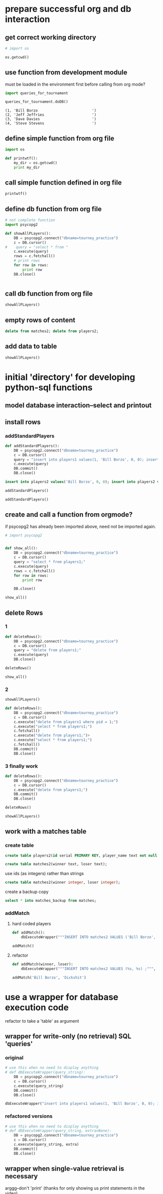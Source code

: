 * prepare successful org and db interaction 
** get correct working directory
#+BEGIN_SRC python :session *Python* :results output
# import os

os.getcwd()
#+END_SRC

#+RESULTS:
: 
: >>> ... >>> '/Users/a/Documents/working-directory/udacity-courses/fullstack/project2'

** use function from development module
must be loaded in the environment first before calling from org mode?

#+BEGIN_SRC python :session *Python* :results output
import queries_for_tournament
#+END_SRC

#+BEGIN_SRC python :session *Python* :results output
queries_for_tournament.doDB()
#+END_SRC


#+RESULTS:
: (1, 'Bill Borzo                         ')
: (2, 'Jeff Jeffries                      ')
: (3, 'Dave Davies                        ')
: (4, 'Steve Stevens                      ')

#+RESULTS:
: (1, 'Bill Borzo                         ')
: (2, 'Jeff Jeffries                      ')
: (3, 'Dave Davies                        ')
: (4, 'Steve Stevens                      ')

** define simple function from org file
#+BEGIN_SRC python :session *Python* :results output
import os

def printwtf():
    my_dir = os.getcwd()
    print my_dir

#+END_SRC

#+RESULTS:
** call simple function defined in org file
#+BEGIN_SRC python :session *Python* :results output
printwtf()
#+END_SRC

#+RESULTS:
: /Users/a/Documents/working-directory/udacity-courses/fullstack/project2

** define db function from org file
#+BEGIN_SRC python :session *Python* :results output
# not complete function
import psycopg2

def showAllPLayers():
    DB = psycopg2.connect("dbname=tourney_practice")
    c = DB.cursor()
#    query = "select * from "
    c.execute(query)
    rows = c.fetchall()
    # print rows
    for row in rows:
        print row
    DB.close()


#+END_SRC

#+RESULTS:

** call db function from org file
#+BEGIN_SRC python :session *Python* :results output
showAllPLayers()
#+END_SRC

#+RESULTS:
: (1, 'Bill Borzo                         ', 0, 0)
: (2, 'Jeff Jeffries                      ', 0, 0)
: (3, 'Dave Davies                        ', 0, 0)
: (4, 'Steve Stevens                      ', 0, 0)

** empty rows of content
#+BEGIN_SRC sql
delete from matches2; delete from players2;
#+END_SRC

** add data to table
#+BEGIN_SRC python :session *Python* :results output
showAllPLayers()
#+END_SRC

#+RESULTS:
: (1, 'Bill Borzo                         ', 0, 0)
: (2, 'Jeff Jeffries                      ', 0, 0)
: (3, 'Dave Davies                        ', 0, 0)
: (4, 'Steve Stevens                      ', 0, 0)

* initial 'directory' for developing python-sql functions
** model database interaction--select and printout
** install rows
*** addStandardPlayers
#+BEGIN_SRC python :session *Python* :results output
def addStandardPlayers():
    DB = psycopg2.connect("dbname=tourney_practice")
    c = DB.cursor()
    query = "insert into players1 values(1, 'Bill Borzo', 0, 0); insert into players1 values(2, 'Jeff Jeffries', 0, 0); insert into players1 values(3, 'Dave Davies', 0, 0); insert into players1 values(4, 'Steve Stevens', 0, 0);"
    c.execute(query)
    DB.commit()
    DB.close()

#+END_SRC

#+RESULTS:

#+BEGIN_SRC sql
insert into players2 values('Bill Borzo', 0, 0); insert into players2 values('Jeff Jeffries', 0, 0); insert into players2 values('Dave Davies', 0, 0); insert into players2 values('Steve Stevens', 0, 0);
#+END_SRC
#+BEGIN_SRC python :session *Python* :results output
addStandardPlayers()
#+END_SRC

#+RESULTS:
#+BEGIN_SRC python :session *Python* :results output
def addStandardPlayers():
    DB = psycopg2.connect("dbname=tourney_practice")
    c = DB.cursor()
    query = "insert into players1 values(1, 'Bill Borzo', 0, 0); insert into players1 values(2, 'Jeff Jeffries', 0, 0); insert into players1 values(3, 'Dave Davies', 0, 0); insert into players1 values(4, 'Steve Stevens', 0, 0);"
    c.execute(query)
    DB.close()

#+END_SRC

#+RESULTS:

#+BEGIN_SRC python :session *Python* :results output
addStandardPlayers()
#+END_SRC

#+RESULTS:
: Traceback (most recent call last):
:   File "<stdin>", line 1, in <module>
:   File "<stdin>", line 5, in addStandardPlayers
: psycopg2.IntegrityError: duplicate key value violates unique constraint "players1_pkey"
: DETAIL:  Key (pid)=(1) already exists.

** create and call a function from orgmode?
if psycopg2 has already been imported above, need not be imported again.
#+BEGIN_SRC python :session *Python* :results output
# import psycopg2


def show_all():
    DB = psycopg2.connect("dbname=tourney_practice")
    c = DB.cursor()
    query = "select * from players1;"
    c.execute(query)
    rows = c.fetchall()
    for row in rows:
        print row
	
    DB.close()

#+END_SRC

#+RESULTS:

#+BEGIN_SRC python :session *Python* :results output
show_all()
#+END_SRC

#+RESULTS:
: (1, 'Bill Borzo                         ', 0, 0)
: (2, 'Jeff Jeffries                      ', 0, 0)
: (3, 'Dave Davies                        ', 0, 0)
: (4, 'Steve Stevens                      ', 0, 0)

** delete Rows
*** 1
#+BEGIN_SRC python :session *Python* :results output
def deleteRows():
    DB = psycopg2.connect("dbname=tourney_practice")
    c = DB.cursor()
    query = "delete from players1;"
    c.execute(query)
    DB.close()

#+END_SRC

#+RESULTS:

#+BEGIN_SRC python :session *Python* :results output
deleteRows()
#+END_SRC

#+RESULTS:

#+BEGIN_SRC python :session *Python* :results output
show_all()
#+END_SRC

#+RESULTS:
: (1, 'Bill Borzo                         ', 0, 0)
: (2, 'Jeff Jeffries                      ', 0, 0)
: (3, 'Dave Davies                        ', 0, 0)
: (4, 'Steve Stevens                      ', 0, 0)

*** 2
#+BEGIN_SRC python :session *Python* :results output
showAllPLayers()
#+END_SRC

#+RESULTS:
: (1, 'Bill Borzo                         ', 0, 0)
: (2, 'Jeff Jeffries                      ', 0, 0)
: (3, 'Dave Davies                        ', 0, 0)
: (4, 'Steve Stevens                      ', 0, 0)

#+BEGIN_SRC python :session *Python* :results output
def deleteRows():
    DB = psycopg2.connect("dbname=tourney_practice")
    c = DB.cursor()
    c.execute("delete from players1 where pid = 1;")
    c.execute("select * from players1;")
    c.fetchall()
    c.execute("delete from players1;")>
    c.execute("select * from players1;")
    c.fetchall()
    DB.commit()
    DB.close()

#+END_SRC

#+RESULTS:




#+RESULTS:

*** 3 finally work
#+BEGIN_SRC python :session *Python* :results output
def deleteRows():
    DB = psycopg2.connect("dbname=tourney_practice")
    c = DB.cursor()
    c.execute("delete from players1;")
    DB.commit()
    DB.close()
#+END_SRC

#+RESULTS:

#+BEGIN_SRC python :session *Python* :results output
deleteRows()
#+END_SRC

#+RESULTS:

#+BEGIN_SRC python :session *Python* :results output
showAllPLayers()
#+END_SRC

#+RESULTS:

** work with a matches table

*** create table
#+BEGIN_SRC sql
create table players2(id serial PRIMARY KEY, player_name text not null, wins integer, matches integer);
#+END_SRC

#+BEGIN_SRC sql
create table matches2(winner text, loser text);
#+END_SRC
use ids (as integers) rather than strings
#+BEGIN_SRC sql
create table matches2(winner integer, loser integer);
#+END_SRC
create a backup copy
#+BEGIN_SRC sql
select * into matches_backup from matches;
#+END_SRC

#+END_SRC

*** addMatch

**** hard coded players
#+BEGIN_SRC python :session *Python* :results output
def addMatch():
    dbExecuteWrapper("""INSERT INTO matches2 VALUES ('Bill Borzo', 'Mike Michaels') ;""")
#+END_SRC

#+RESULTS:


#+BEGIN_SRC python :session *Python* :results output
addMatch()
#+END_SRC

#+RESULTS:

**** refactor
#+BEGIN_SRC python :session *Python* :results output
def addMatch(winner, loser):
    dbExecuteWrapper("""INSERT INTO matches2 VALUES (%s, %s) ;""", (winner, loser))
#+END_SRC

#+RESULTS:

#+BEGIN_SRC python :session *Python* :results output
addMatch('Bill Borzo', 'Dickshit')
#+END_SRC

#+RESULTS:

* use a wrapper for database execution code
refactor to take a 'table' as argument
** wrapper for write-only (no retrieval) SQL 'queries'
*** original
#+BEGIN_SRC python :session *Python* :results output
# use this when no need to display anything
# def dbExecuteWrapper(query_string):
    DB = psycopg2.connect("dbname=tourney_practice")
    c = DB.cursor()
    c.execute(query_string)
    DB.commit()
    DB.close()
#+END_SRC

#+RESULTS:

#+BEGIN_SRC python :session *Python* :results output
dbExecuteWrapper("insert into players1 values(1, 'Bill Borzo', 0, 0); insert into players1 values(2, 'Jeff Jeffries', 0, 0); insert into players1 values(3, 'Dave Davies', 0, 0); insert into players1 values(4, 'Steve Stevens', 0, 0);")

#+END_SRC

#+RESULTS:
*** refactored versions
#+BEGIN_SRC python :session *Python* :results output
# use this when no need to display anything
# def dbExecuteWrapper(query_string, extra=None):
    DB = psycopg2.connect("dbname=tourney_practice")
    c = DB.cursor()
    c.execute(query_string, extra)
    DB.commit()
    DB.close()
#+END_SRC

#+RESULTS:

** wrapper when single-value retrieval is necessary
arggg--don't 'print' (thanks for only showing us print statements in
the video)
#+BEGIN_SRC python :session *Python* :results output
# use this when no need to display anything
# def dbExecuteRetrievalWrapper(query_string):
    DB = psycopg2.connect("dbname=tourney_practice")
    c = DB.cursor()
    c.execute(query_string)
    row = c.fetchone()
    print row
    DB.close()
#+END_SRC

#+RESULTS:

#+BEGIN_SRC python :session *Python* :results output
dbExecuteRetrievalWrapper("select count(*) from players1;")
#+END_SRC


#+RESULTS:
: (4L,)

#+BEGIN_SRC python :session *Python* :results output
# use this when no need to display anything
def dbExecuteRetrievalWrapper(query_string):
    DB = psycopg2.connect("dbname=tourney_practice")
    c = DB.cursor()
    c.execute(query_string)
    row = c.fetchone()
    row_item = list(row)
    return int(row_item[0])
    DB.close()
#+END_SRC

#+RESULTS:

#+BEGIN_SRC python :session *Python* :results output
dbExecuteRetrievalWrapper("select count(*) from players1;")
#+END_SRC

#+RESULTS:
: 4

** wrapper when multi-entry retrieval is necessary

#+BEGIN_SRC python :session *Python* :results output
# use this when no need to display anything
def dbExecuteRetrievalWrapper_allrows(query_string):
    DB = psycopg2.connect("dbname=tourney_practice")
    c = DB.cursor()
    c.execute(query_string)
    rows = c.fetchall()
    for row in rows:
        print row
    DB.close()
#+END_SRC

#+RESULTS:

#+BEGIN_SRC python :session *Python* :results output
dbExecuteRetrievalWrapper_allrows("select * from players1;")
#+END_SRC

#+RESULTS:
: (1, 'Bill Borzo                         ', 0, 0)
: (2, 'Jeff Jeffries                      ', 0, 0)
: (3, 'Dave Davies                        ', 0, 0)
: (4, 'Steve Stevens                      ', 0, 0)

* for staging
** wrappers
*** wrapper for write-only (no retrieval) SQL 'queries'
#+BEGIN_SRC python :session *Python* :results output
# use this when no need to display anything
# def dbExecuteWrapper(query_string):
    DB = psycopg2.connect("dbname=tourney_practice")
    c = DB.cursor()
    c.execute(query_string)
    DB.commit()
    DB.close()
#+END_SRC

#+RESULTS:

#+BEGIN_SRC python :session *Python* :results output
dbExecuteWrapper("insert into players1 values(1, 'Bill Borzo', 0, 0); insert into players1 values(2, 'Jeff Jeffries', 0, 0); insert into players1 values(3, 'Dave Davies', 0, 0); insert into players1 values(4, 'Steve Stevens', 0, 0);")

#+END_SRC

#+RESULTS:
*** wrapper when single-value retrieval is necessary
#+BEGIN_SRC python :session *Python* :results output
# use this when no need to display anything
def dbExecuteRetrievalWrapper(query_string):
    DB = psycopg2.connect("dbname=tourney_practice")
    c = DB.cursor()
    c.execute(query_string)
    row = c.fetchone()
    print row
    DB.close()
#+END_SRC

#+RESULTS:

#+BEGIN_SRC python :session *Python* :results output
dbExecuteRetrievalWrapper("select count(*) from players1;")
#+END_SRC


#+RESULTS:
: (4L,)

*** wrapper when multi-entry retrieval is necessary

#+BEGIN_SRC python :session *Python* :results output
# use this when no need to display anything
def dbExecuteRetrievalWrapper_allrows(query_string):
    DB = psycopg2.connect("dbname=tourney_practice")
    c = DB.cursor()
    c.execute(query_string)
    rows = c.fetchall()
    for row in rows:
        print row
    DB.close()
#+END_SRC

#+RESULTS:

#+BEGIN_SRC python :session *Python* :results output
dbExecuteRetrievalWrapper_allrows("select * from players1;")
#+END_SRC

#+RESULTS:
: (1, 'Bill Borzo                         ', 0, 0)
: (2, 'Jeff Jeffries                      ', 0, 0)
: (3, 'Dave Davies                        ', 0, 0)
: (4, 'Steve Stevens                      ', 0, 0)

*** refactored versions
#+BEGIN_SRC python :session *Python* :results output
# use this when no need to display anything
def dbExecuteWrapper(query_string, extra=None):
    DB = psycopg2.connect("dbname=tourney_practice")
    c = DB.cursor()
    c.execute(query_string, extra)
    DB.commit()
    DB.close()
#+END_SRC

#+RESULTS:

#+BEGIN_SRC python :session *Python* :results output
# use this when no need to display anything
# def dbExecuteRetrievalWrapper(query_string):
    DB = psycopg2.connect("dbname=tourney_practice")
    c = DB.cursor()
    c.execute(query_string)
    row = c.fetchone()

    DB.close()
#+END_SRC
** showAllPLayers--"select * from players1;"

*** hardcoding
#+BEGIN_SRC python :session *Python* :results output

def showAllPLayers():
    DB = psycopg2.connect("dbname=tourney_practice")
    c = DB.cursor()
    query = "select * from players2;"
    c.execute(query)
    rows = c.fetchall()
    # print rows
    for row in rows:
        print row
    DB.close()


#+END_SRC

#+RESULTS:

#+BEGIN_SRC python :session *Python* :results output
showAllPLayers()
#+END_SRC

#+RESULTS:

*** refactor to use optional parameter
#+BEGIN_SRC python :session *Python* :results output

def showAllPLayers(table=players2):
    DB = psycopg2.connect("dbname=tourney_practice")
    c = DB.cursor()
    query = "select * from players1;"
    c.execute(query)
    rows = c.fetchall()
    # print rows
    for row in rows:
        print row
    DB.close()


#+END_SRC

** deleteRows--"delete from players1;"
#+BEGIN_SRC python :session *Python* :results output
def deleteRows():
    DB = psycopg2.connect("dbname=tourney_practice")
    c = DB.cursor()
    c.execute("delete from players1;")
    DB.commit()
    DB.close()
#+END_SRC

#+RESULTS:

#+BEGIN_SRC python :session *Python* :results output
deleteRows()
#+END_SRC

#+RESULTS:

#+BEGIN_SRC python :session *Python* :results output
showAllPLayers()
#+END_SRC

#+RESULTS:
** countPlayers--"select count(*) from players1;"
*** better
writing a function like this without an explicit return value
(previously was relying on 'print'-ing out results) was producing
an error message that didn't make much sense to me (something about
tuple and int?)


#+BEGIN_SRC python :session *Python* :results output
def countPlayers():
    count = dbExecuteRetrievalWrapper("select count(*) from players1;")
    return count
#+END_SRC

#+RESULTS:
*** without using wrapper--returns integer!
#+BEGIN_SRC python :session *Python* :results output
def countPlayers():
    DB = psycopg2.connect("dbname=tourney_practice")
    c = DB.cursor()
    c.execute("select count(*) from players1;")
    row = c.fetchone()
    row_item = list(row)
    return int(row_item[0])
    DB.close()
#+END_SRC

#+RESULTS:



#+RESULTS:
: 4

** registerPlayer(name)
*** try to understand this string substitution shit
#+BEGIN_SRC python :session *Python* :results output
def addPlayersDavidDavids():
    DB = psycopg2.connect("dbname=tourney_practice")
    c = DB.cursor()
    c.execute("INSERT INTO players2 (player_name) VALUES (%s)" % "'David Davids'")
    DB.commit()
    DB.close()
#+END_SRC

#+RESULTS:

#+BEGIN_SRC python :session *Python* :results output
addPlayersDavidDavids()
#+END_SRC

#+RESULTS:



#+BEGIN_SRC python :session *Python* :results output
def addPlayers(name):
    # nim = str(name)
    DB = psycopg2.connect("dbname=tourney_practice")
    c = DB.cursor()
    c.execute("INSERT INTO players2 (player_name) VALUES (%s)" 
    DB.commit()
    DB.close()
#+END_SRC

#+RESULTS:

#+BEGIN_SRC python :session *Python* :results output
addPlayers('DickShit')
#+END_SRC

#+RESULTS:
: Traceback (most recent call last):
:   File "<stdin>", line 1, in <module>
:   File "<stdin>", line 5, in addPlayers
: psycopg2.ProgrammingError: column "name" does not exist
: LINE 1: INSERT INTO players2 (player_name) VALUES (name)
:                                                    ^





#+BEGIN_SRC python :session *Python* :results output
addPlayers("player_name")
#+END_SRC

#+RESULTS:
: Traceback (most recent call last):
:   File "<stdin>", line 1, in <module>
:   File "<stdin>", line 5, in addPlayers
: psycopg2.ProgrammingError: column "player_name" does not exist
: LINE 1: INSERT INTO players1 (player_name) VALUES (player_name)
:                                                    ^
: HINT:  There is a column named "player_name" in table "players1", but it cannot be referenced from this part of the query.

#+BEGIN_SRC python :session *Python* :results output
def addPlayersName():
    DB = psycopg2.connect("dbname=tourney_practice")
    c = DB.cursor()
    c.execute("INSERT INTO players1 (player_name) VALUES (%s)" % (,))
    DB.commit()
    DB.close()
#+END_SRC
*** preferred PSQL parameter passing
#+BEGIN_SRC python :session *Python* :results output
cur.execute(
    """INSERT INTO some_table (an_int, a_date, a_string)
        VALUES (%s, %s, %s);""",
     (10, datetime.date(2005, 11, 18), "O'Reilly"))
#+END_SRC

#+BEGIN_SRC python :session *Python* :results output
c.execute("""INSERT INTO players2 (player_name, wins, matches) VALUES (%s, %s, %s);""", ("Will Williams", 0, 0))
#+END_SRC



#+RESULTS:
#+BEGIN_SRC python :session *Python* :results output
addWillName()
#+END_SRC

#+RESULTS:
*** final
#+BEGIN_SRC python :session *Python* :results output
#def registerPlayer(name):
    DB = psycopg2.connect("dbname=tourney_practice")
    c = DB.cursor()
    c.execute("""INSERT INTO players2 (player_name, wins, matches) VALUES (%s, %s, %s);""", (name, 0, 0))
    DB.commit()
    DB.close()
#+END_SRC

#+RESULTS:

#+BEGIN_SRC python :session *Python* :results output
addPlayerName("Steve Stevens")
#+END_SRC

#+BEGIN_SRC python :session *Python* :results output
registerPlayer("Steven Stevens")
#+END_SRC
#+RESULTS:

#+BEGIN_SRC python :session *Python* :results output
dbExecuteWrapper("insert into players1 values(1, 'Bill Borzo', 0, 0); insert into players1 values(2, 'Jeff Jeffries', 0, 0); insert into players1 values(3, 'Dave Davies', 0, 0); insert into players1 values(4, 'Steve Stevens', 0, 0);")

#+END_SRC
#+RESULTS:
*** refactor to use wrapper
should also be passing a table as a parameter?
#+BEGIN_SRC python :session *Python* :results output
def registerPlayer(name):
    dbExecuteWrapper("""INSERT INTO players2 (player_name, wins, matches) VALUES (%s, %s, %s);""", (name, 0, 0))
#+END_SRC

#+RESULTS:

#+BEGIN_SRC python :session *Python* :results output
registerPlayer("May Mays")
#+END_SRC

#+RESULTS:

** playerStandings
*** description
#+BEGIN_SRC python :session *Python* :results output
"Returns a list of the players and their win records, sorted by wins. "
#+END_SRC
*** joins on players and matches
**** current tables in the database
select * from matches2;
select * from players2;
**** how to register win and matches column from matches?
- practice with a select to get the right column and query parameters
- turn the select into an update to change the value of the 'won' column
- ultimately, move the process into a single Python function
**** joining tables
table1
        join on 'shared column values' -- restriction clause -- count aggregation
table2
**** naive attempts
#+BEGIN_SRC sql
select players2.wins from matches2 join  players2 on matches2.winner = players2.player_name;
#+END_SRC
#+BEGIN_SRC sql
update players2 set wins = wins + 1  from players2  join matches2 on matches2.winner = players2.player_name;
#+END_SRC
#+BEGIN_SRC sql
update players2 set wins = wins + 1  from matches2 where players2.player_name = matches2.winner;
#+END_SRC
**** official postgres versions
http://www.postgresql.org/docs/9.1/static/sql-update.html

http://stackoverflow.com/questions/982919/sql-update-query-using-joins
#+BEGIN_SRC sql
UPDATE table1
SET    COLUMN = value
FROM   table2,
       table3
WHERE  table1.column_id = table2.id
       AND table1.column_id = table3.id
       AND table1.COLUMN = value
       AND table2.COLUMN = value
       AND table3.COLUMN = value 
#+END_SRC

#+BEGIN_SRC sql
update ud 
  set assid = (
               select sale.assid 
                 from sale 
                where sale.udid = ud.id
              )
 where exists (
               select * 
                 from sale 
                where sale.udid = ud.id
              );
#+END_SRC
*** update with a join--move to 'reportMatch'
#+BEGIN_SRC sql
update players2 set wins = wins + 1  from matches2 where players2.player_name = matches2.winner;
#+END_SRC
*** simple sql
#+BEGIN_SRC sql
select player_name, wins from players2 order by wins desc
#+END_SRC
*** definition
#+BEGIN_SRC python :session *Python* :results output
def playerStandings():
    dbExecuteRetrievalWrapper_allrows("""select player_name, wins from players2 order by wins desc;""")
#+END_SRC

#+RESULTS:

*** example of use
#+BEGIN_SRC python :session *Python* :results output
playerStandings()
#+END_SRC
#+RESULTS:
: ('May Mays', 0)
: ('Bill Borzo', 0)
: ('Steve Stevens', 0)
: ('Dick Shapiro', 0)

** reportMatch(winner, loser)
*** hardcoded table 'matches2'
#+BEGIN_SRC python :session *Python* :results output
def reportMatch(winner, loser):
    dbExecuteWrapper("""INSERT INTO matches2 VALUES (%s, %s) ;""", (winner, loser))
#+END_SRC

#+RESULTS:
*** refactoring
#+BEGIN_SRC python :session *Python* :results output
# use this when no need to display anything
# def dbExecuteWrapper(query_string, extra=None):
    DB = psycopg2.connect("dbname=tourney_practice")
    c = DB.cursor()
    c.execute(query_string, extra)
    DB.commit()
    DB.close()
#+END_SRC

#+RESULTS:

#+BEGIN_SRC python :session *Python* :results output
# use this when no need to display anything
def dbExecuteWrapper_noparameter(query_string):
    DB = psycopg2.connect("dbname=tourney_practice")
    c = DB.cursor()
    c.execute(query_string)
    DB.commit()
    DB.close()
#+END_SRC

#+RESULTS:

#+BEGIN_SRC python :session *Python* :results output
def reportMatch(winner, loser):
    dbExecuteWrapper("""INSERT INTO matches2 VALUES (%s, %s) ;""", (winner, loser))
    dbExecuteWrapper_noparameter("""update players2 set wins = wins + 1  from matches2 where players2.player_name = matches2.winner;""")
    dbExecuteWrapper_noparameter("""update players2 set matches = matches + 1  from matches2 where players2.player_name = matches2.winner OR players2.player_name = matches2.loser;""")

#+END_SRC

#+RESULTS:

#+BEGIN_SRC python :session *Python* :results output
reportMatch('Bill Borzo', 'David Davids')
#+END_SRC

#+RESULTS:

*** refactor to use an optional parameter for table
#+BEGIN_SRC python :session *Python* :results output
def reportMatch(winner, loser, table=None):
    dbExecuteWrapper("""INSERT INTO %s VALUES (%s, %s) ;""", (table, winner, loser))
    dbExecuteWrapper("""update players2 set wins = wins + 1  from matches2 where players2.player_name = matches2.winner;""")
    dbExecuteWrapper("""update players2 set matches = matches + 1  from matches2 where players2.player_name = matches2.winner OR player2.player_name = matches2.loser;""")

#+END_SRC

#+RESULTS:

#+BEGIN_SRC sql
update players2 set wins = wins + 1  from matches2 where players2.player_name = matches2.winner;
#+END_SRC

#+BEGIN_SRC python :session *Python* :results output
reportMatch('Bill Borzo', 'David Davids', table=matches2)
#+END_SRC

#+RESULTS:
: Traceback (most recent call last):
:   File "<stdin>", line 1, in <module>
: NameError: name 'matches2' is not defined

** swissPairings

*** description
#+BEGIN_SRC python :session *Python* :results output
"Returns a list of pairs of players for the next round of a match"
#+END_SRC

* required functions for final--need refactoring
** use the provided connect() to do all the connecting
** import psycopg2 before testing
** all preferred wrapper functions
*** wrapper for plain updates, no retrieval
#+BEGIN_SRC python :session *Python* :results output
# use this when no need to display anything
def dbExecuteWrapper(query_string, extra=None):
    DB = psycopg2.connect("dbname=tourney_practice")
    c = DB.cursor()
    c.execute(query_string, extra)
    DB.commit()
    DB.close()
#+END_SRC

#+RESULTS:
*** wrapper for plain updates--do not use a parameter (why?)
#+BEGIN_SRC python :session *Python* :results output
# use this when no need to display anything
def dbExecuteWrapper_noparameter(query_string):
    DB = psycopg2.connect("dbname=tourney_practice")
    c = DB.cursor()
    c.execute(query_string)
    DB.commit()
    DB.close()
#+END_SRC

#+RESULTS:

** deleteMatches
#+BEGIN_SRC python :session *Python* :results output
def deleteMatches():
    dbExecuteWrapper("""delete from matches2;""")
#+END_SRC

#+RESULTS:

#+BEGIN_SRC sql
delete from matches2;
#+END_SRC

** deletePlayers
#+BEGIN_SRC python :session *Python* :results output
def deletePlayers():
    dbExecuteWrapper("""delete from players2;""")
#+END_SRC

#+RESULTS:

#+BEGIN_SRC sql
delete from players2;
#+END_SRC

** countPlayers--players1 hardcoded
*** function definition--problems with dbExecuteRetrievalWrapper
#+BEGIN_SRC python :session *Python* :results output
# def countPlayers():
    count = dbExecuteRetrievalWrapper("select count(*) from players1;")
    return count
#+END_SRC

#+RESULTS:
*** no dbExecuteRetrievalWrapper--do not PRINT
refactor to use new improved dbExecuteRetrievalWrapper
#+BEGIN_SRC python :session *Python* :results output
def countPlayers():
    DB = psycopg2.connect("dbname=tourney_practice")
    c = DB.cursor()
    c.execute("select count(*) from players2;")
    row = c.fetchone()
    row_item = list(row)
    return int(row_item[0])
    DB.close()
#+END_SRC

#+RESULTS:

*** example of use
#+BEGIN_SRC python :session *Python* :results output
countPlayers()
#+END_SRC

#+RESULTS:
: 0

** registerPlayer(name)
*** basic function
#+BEGIN_SRC python :session *Python* :results output
def registerPlayer(name):
    dbExecuteWrapper("""INSERT INTO players2 (player_name, wins, matches) VALUES (%s, %s, %s);""", (name, 0, 0))
#+END_SRC

#+RESULTS:

*** examples of use
#+BEGIN_SRC python :session *Python* :results output
registerPlayer("Bill Borzo")
#+END_SRC

#+RESULTS:

#+BEGIN_SRC python :session *Python* :results output
registerPlayer("May Mays")
#+END_SRC

#+RESULTS:

#+BEGIN_SRC python :session *Python* :results output
registerPlayer("Steve Stevens")
#+END_SRC

#+RESULTS:

#+BEGIN_SRC python :session *Python* :results output
registerPlayer("Dick Shapiro")
#+END_SRC

#+RESULTS:

** playerStandings
*** improve 'allrows' usage
#+BEGIN_SRC python :session *Python* :results output
# use this when no need to display anything
def dbExecuteRetrievalWrapper_allrows(query_string):
    DB = psycopg2.connect("dbname=tourney_practice")
    c = DB.cursor()
    c.execute(query_string)
    rows = c.fetchall()
    return rows
    DB.close()
#+END_SRC

#+RESULTS:
*** refactor--do not use "allrows"
#+BEGIN_SRC python :session *Python* :results output
def playerStandings():
    DB = psycopg2.connect("dbname=tourney_practice")
    c = DB.cursor()
    c.execute("""select player_name, wins from players2 order by wins desc;""")
    dese_rows = c.fetchall()
    print type(dese_rows), len(dese_rows)
    return dese_rows
    DB.close()
#+END_SRC

#+RESULTS:

#+BEGIN_SRC python :session *Python* :results output
def playerStandings():
    return dbExecuteRetrievalWrapper_allrows("""select id, player_name, wins, matches from players2 order by wins desc;""")
#+END_SRC
#+RESULTS:

*** example of use
#+BEGIN_SRC python :session *Python* :results output
playerStandings()
#+END_SRC
#+RESULTS:
: [(2, 'Bill Borzo', 0, 0), (3, 'May Mays', 0, 0), (4, 'Melpomene Murray', 0, 0), (5, 'Randy Schwartz', 0, 0)]

** reportMatch(winner, loser)


*** basic function

#+BEGIN_SRC python :session *Python* :results output
def reportMatch(winner, loser):
    dbExecuteWrapper("""INSERT INTO matches2 VALUES (%s, %s) ;""", (winner, loser))
    dbExecuteWrapper_noparameter("""update players2 set wins = wins + 1  from matches2 where players2.player_name = matches2.winner;""")
    dbExecuteWrapper_noparameter("""update players2 set matches = matches + 1  from matches2 where players2.player_name = matches2.winner OR players2.player_name = matches2.loser;""")

#+END_SRC

User player ids instead of names
#+BEGIN_SRC python :session *Python* :results output
def reportMatch(winner, loser):
    dbExecuteWrapper("""INSERT INTO matches2 VALUES (%s, %s) ;""", (winner, loser))
    dbExecuteWrapper_noparameter("""update players2 set wins = wins + 1  from matches2 where players2.id = matches2.winner;""")
    dbExecuteWrapper_noparameter("""update players2 set matches = matches + 1  from matches2 where players2.id = matches2.winner OR players2.id = matches2.loser;""")

#+END_SRC
#+RESULTS:

*** examples of use--populate the table
#+BEGIN_SRC python :session *Python* :results output
reportMatch('Bill Borzo', 'Dick Shapiro')
#+END_SRC

#+RESULTS:

#+BEGIN_SRC python :session *Python* :results output
reportMatch('Bill Borzo', 'May Mays')
#+END_SRC

#+RESULTS:

#+BEGIN_SRC python :session *Python* :results output
reportMatch('Bill Borzo', 'Steve Stevens')
#+END_SRC

#+RESULTS:

#+BEGIN_SRC python :session *Python* :results output
reportMatch('Steve Stevens', 'Dick Shapiro')
#+END_SRC

#+RESULTS:

** 
** swissPairings

* run a series of SQL statement creating data
* typical SQL interactions
** create players1 table 
** drop players1 table
** insert a row
** add data to a row
** delete a row
** insert several rows
** count up rows
** DONE delete all rows
** DONE insert 4 rows
** create a new table for matches
* given project test code
** commented functions
#+BEGIN_SRC python :session *Python* :results output
import psycopg2
def deleteMatches():
    """Remove all the match records from the database."""
def deletePlayers():
    """Remove all the player records from the database."""
def countPlayers():
    """Returns the number of players currently registered."""
def registerPlayer(name):
    """Adds a player to the tournament database.
  
    The database assigns a unique serial id number for the player.  (This
    should be handled by your SQL database schema, not in your Python code.)
  
    Args:
      name: the player's full name (need not be unique).
    """
def playerStandings():
    """Returns a list of the players and their win records, sorted by wins.

    The first entry in the list should be the player in first place, or a player
    tied for first place if there is currently a tie.

    Returns:
      A list of tuples, each of which contains (id, name, wins, matches):
        id: the player's unique id (assigned by the database)
        name: the player's full name (as registered)
        wins: the number of matches the player has won
        matches: the number of matches the player has played
    """


def reportMatch(winner, loser):
    """Records the outcome of a single match between two players.

    Args:
      winner:  the id number of the player who won
      loser:  the id number of the player who lost
    """
 
 
def swissPairings():
    """Returns a list of pairs of players for the next round of a match.
  
    Assuming that there are an even number of players registered, each player
    appears exactly once in the pairings.  Each player is paired with another
    player with an equal or nearly-equal win record, that is, a player adjacent
    to him or her in the standings.
  
    Returns:
      A list of tuples, each of which contains (id1, name1, id2, name2)
        id1: the first player's unique id
        name1: the first player's name
        id2: the second player's unique id
        name2: the second player's name
    """

#+END_SRC
** blocks in org-babel
#+END_SRC
#+BEGIN_SRC python :session *Python* :results output
deleteMatches()
#+END_SRC

#+RESULTS:

#+BEGIN_SRC python :session *Python* :results output
deletePlayers()
#+END_SRC

#+RESULTS:

#+BEGIN_SRC python :session *Python* :results output
registerPlayer("Bruno Walton")
#+END_SRC

#+RESULTS:

#+BEGIN_SRC python :session *Python* :results output
registerPlayer("Boots O'Neal")
#+END_SRC

#+RESULTS:

#+BEGIN_SRC python :session *Python* :results output
registerPlayer("Cathy Burton")
#+END_SRC

#+RESULTS:

#+BEGIN_SRC python :session *Python* :results output
registerPlayer("Diane Grant")
#+END_SRC

#+RESULTS:

#+BEGIN_SRC python :session *Python* :results output
standings = playerStandings()
#+END_SRC

#+RESULTS:

#+BEGIN_SRC python :session *Python* :results output
[id1, id2, id3, id4] = [row[0] for row in standings]
#+END_SRC

#+RESULTS:

#+BEGIN_SRC python :session *Python* :results output
reportMatch(id1, id2)
#+END_SRC

#+RESULTS:

#+BEGIN_SRC python :session *Python* :results output
reportMatch(id3, id4)
#+END_SRC

#+RESULTS:

#+BEGIN_SRC python :session *Python* :results output
standings = playerStandings()
#+END_SRC

#+RESULTS:


